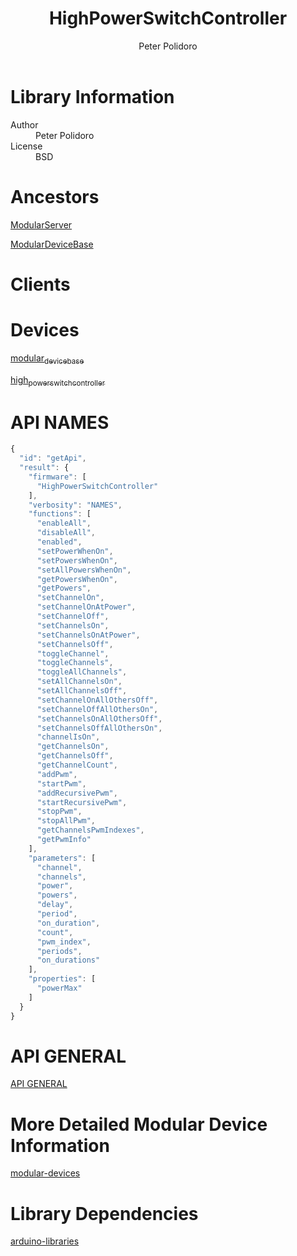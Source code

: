 #+TITLE: HighPowerSwitchController
#+AUTHOR: Peter Polidoro
#+EMAIL: peterpolidoro@gmail.com

* Library Information
  - Author :: Peter Polidoro
  - License :: BSD

* Ancestors

  [[https://github.com/janelia-arduino/ModularServer][ModularServer]]

  [[https://github.com/janelia-arduino/ModularDeviceBase][ModularDeviceBase]]

* Clients

* Devices

  [[https://github.com/janelia-modular-devices/modular_device_base.git][modular_device_base]]

  [[https://github.com/janelia-modular-devices/high_power_switch_controller.git][high_power_switch_controller]]

* API NAMES

  #+BEGIN_SRC js
{
  "id": "getApi",
  "result": {
    "firmware": [
      "HighPowerSwitchController"
    ],
    "verbosity": "NAMES",
    "functions": [
      "enableAll",
      "disableAll",
      "enabled",
      "setPowerWhenOn",
      "setPowersWhenOn",
      "setAllPowersWhenOn",
      "getPowersWhenOn",
      "getPowers",
      "setChannelOn",
      "setChannelOnAtPower",
      "setChannelOff",
      "setChannelsOn",
      "setChannelsOnAtPower",
      "setChannelsOff",
      "toggleChannel",
      "toggleChannels",
      "toggleAllChannels",
      "setAllChannelsOn",
      "setAllChannelsOff",
      "setChannelOnAllOthersOff",
      "setChannelOffAllOthersOn",
      "setChannelsOnAllOthersOff",
      "setChannelsOffAllOthersOn",
      "channelIsOn",
      "getChannelsOn",
      "getChannelsOff",
      "getChannelCount",
      "addPwm",
      "startPwm",
      "addRecursivePwm",
      "startRecursivePwm",
      "stopPwm",
      "stopAllPwm",
      "getChannelsPwmIndexes",
      "getPwmInfo"
    ],
    "parameters": [
      "channel",
      "channels",
      "power",
      "powers",
      "delay",
      "period",
      "on_duration",
      "count",
      "pwm_index",
      "periods",
      "on_durations"
    ],
    "properties": [
      "powerMax"
    ]
  }
}
  #+END_SRC

* API GENERAL

  [[./api/][API GENERAL]]

* More Detailed Modular Device Information

  [[https://github.com/janelia-modular-devices/modular-devices][modular-devices]]

* Library Dependencies

  [[https://github.com/janelia-arduino/arduino-libraries][arduino-libraries]]
